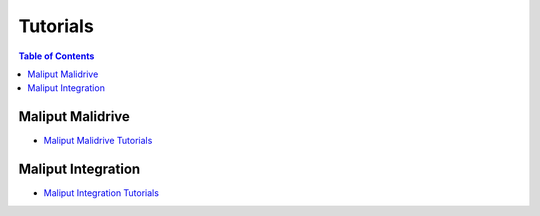 *********
Tutorials
*********

.. contents:: Table of Contents
    :depth: 5

Maliput Malidrive
=================

* `Maliput Malidrive Tutorials <html/deps/maliput_malidrive/html/tutorials.html>`_


Maliput Integration
===================

* `Maliput Integration Tutorials <html/deps/maliput_integration/html/integration_tutorials.html>`_

